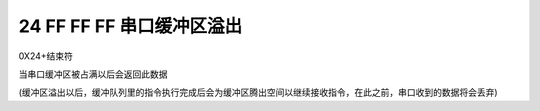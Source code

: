 24 FF FF FF 串口缓冲区溢出
===============================================================

0X24+结束符

当串口缓冲区被占满以后会返回此数据

(缓冲区溢出以后，缓冲队列里的指令执行完成后会为缓冲区腾出空间以继续接收指令，在此之前，串口收到的数据将会丢弃)